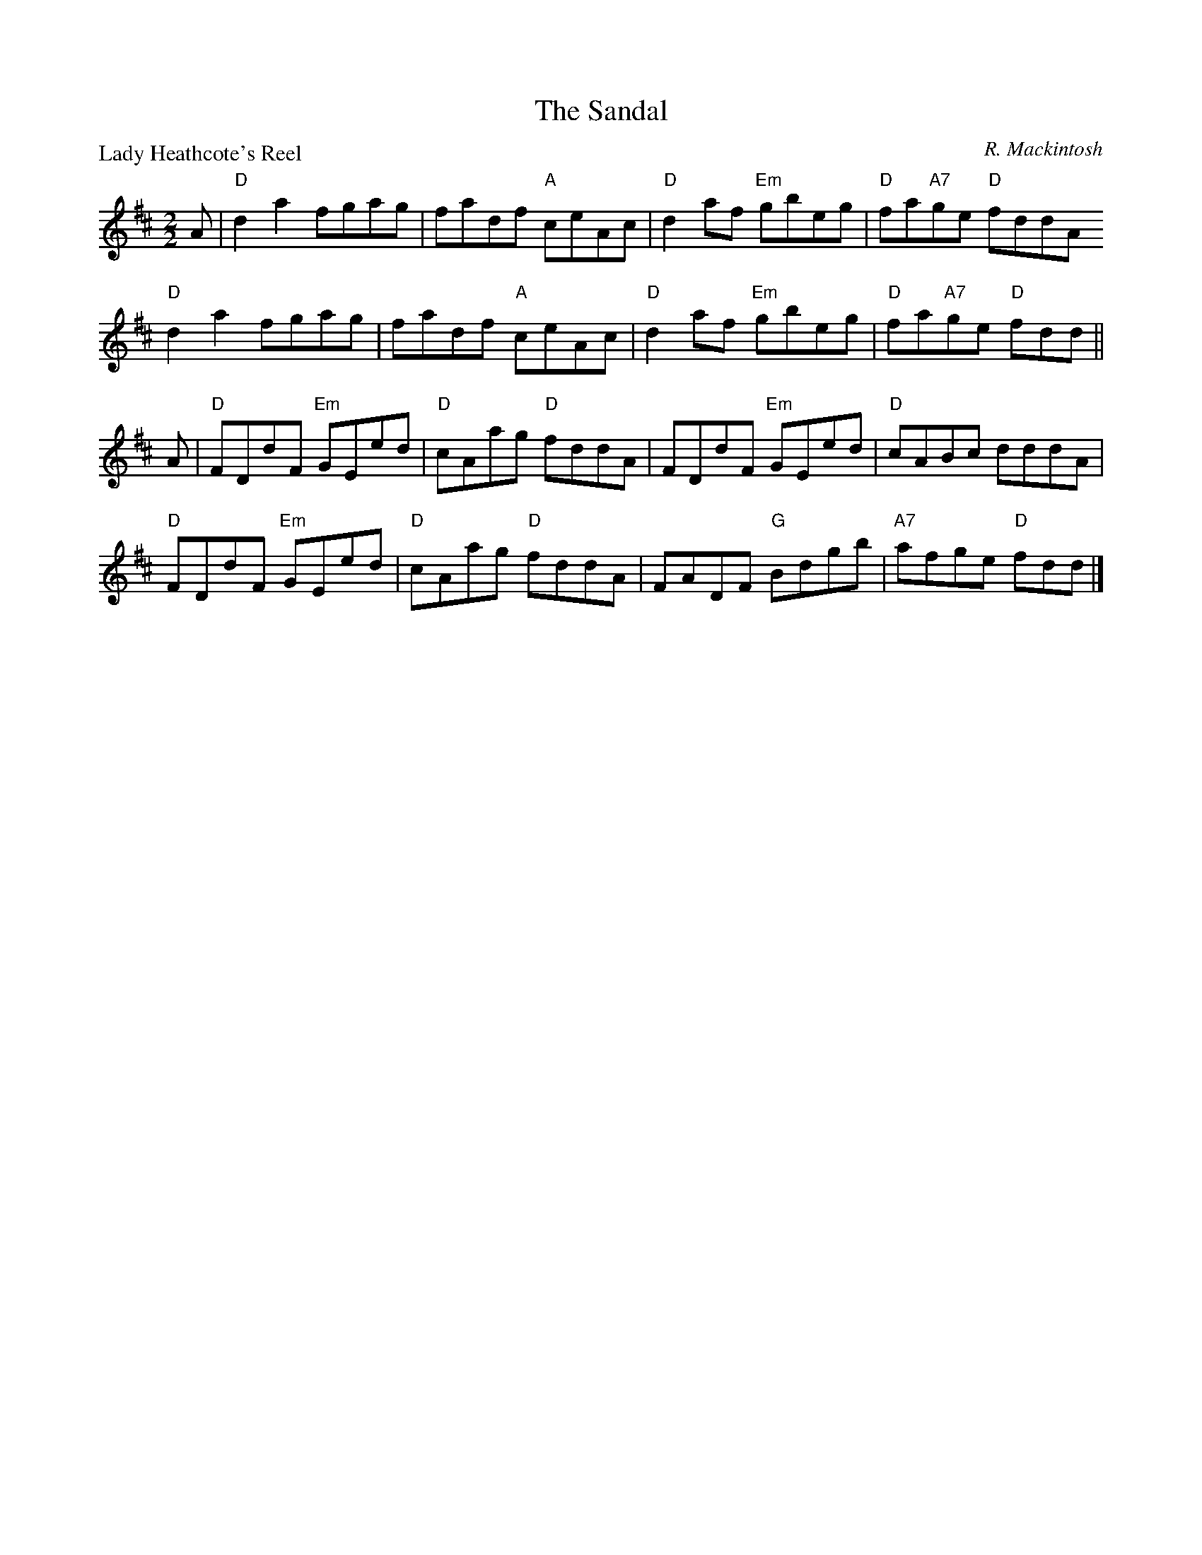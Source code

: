 X:1912
T:The Sandal
P:Lady Heathcote's Reel
C:R. Mackintosh
R:Reel (8x48) ABABAB
B:RSCDS 19-12
Z:Anselm Lingnau <anselm@strathspey.org>
M:2/2
L:1/8
K:D
A|"D"d2a2 fgag|fadf "A"ceAc|"D"d2 af "Em"gbeg|"D"fa"A7"ge "D"fddA
  "D"d2a2 fgag|fadf "A"ceAc|"D"d2 af "Em"gbeg|"D"fa"A7"ge "D"fdd||
A|"D"FDdF "Em"GEed|"D"cAag "D"fddA|FDdF "Em"GEed|"D"cABc dddA|
  "D"FDdF "Em"GEed|"D"cAag "D"fddA|FADF "G"Bdgb|"A7"afge "D"fdd|]
